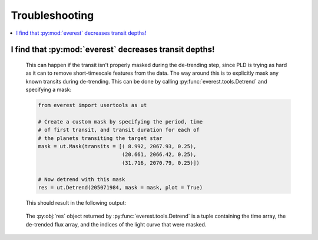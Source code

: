 Troubleshooting
===============

.. contents::
   :local:
    
I find that :py:mod:`everest` decreases transit depths!
~~~~~~~~~~~~~~~~~~~~~~~~~~~~~~~~~~~~~~~~~~~~~~~~~~~~~~~
 
   This can happen if the transit isn't properly masked during the de-trending step, since
   PLD is trying as hard as it can to remove short-timescale features from the data. The way
   around this is to explicitly mask any known transits during de-trending. This can be
   done by calling :py:func:`everest.tools.Detrend` and specifying a mask:
   
   .. code-block:: python
      
      from everest import usertools as ut
      
      # Create a custom mask by specifying the period, time
      # of first transit, and transit duration for each of
      # the planets transiting the target star
      mask = ut.Mask(transits = [( 8.992, 2067.93, 0.25),
                                 (20.661, 2066.42, 0.25),
                                 (31.716, 2070.79, 0.25)])
      
      # Now detrend with this mask
      res = ut.Detrend(205071984, mask = mask, plot = True)
  
   This should result in the following output:
      
   .. figure:: usertools_plot.png
     :width: 600px
     :align: center
     :height: 100px
     :figclass: align-center
  
   The :py:obj:`res` object returned by :py:func:`everest.tools.Detrend` is a
   tuple containing the time array, the de-trended flux array, and the indices
   of the light curve that were masked.